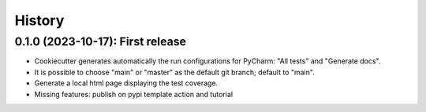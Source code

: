 =======
History
=======

--------------------------------------
0.1.0 (2023-10-17): First release
--------------------------------------

* Cookiecutter generates automatically the run configurations for PyCharm: "All tests" and "Generate docs".
* It is possible to choose "main" or "master" as the default git branch; default to "main".
* Generate a local html page displaying the test coverage.
* Missing features: publish on pypi template action and tutorial